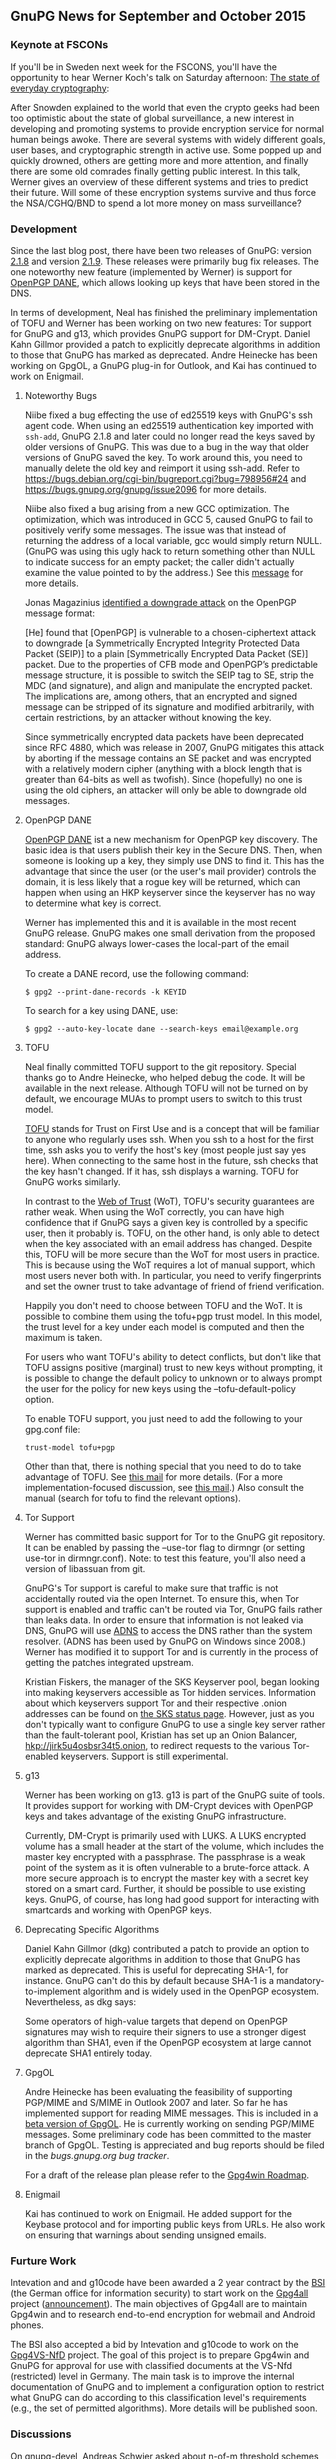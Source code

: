 # GnuPG News for September and October 2015
#+STARTUP: showall
#+AUTHOR: Neal
#+DATE: November 3rd, 2015
#+Keywords: Presentation, TOFU, Tor, g13, disk encryption

** GnuPG News for September and October 2015

*** Keynote at FSCONs

If you'll be in Sweden next week for the FSCONS, you'll have the
opportunity to hear Werner Koch's talk on Saturday afternoon: [[https://frab.fscons.org/en/fscons2015/public/events/243][The
state of everyday cryptography]]:

  After Snowden explained to the world that even the crypto geeks had
  been too optimistic about the state of global surveillance, a new
  interest in developing and promoting systems to provide encryption
  service for normal human beings awoke.  There are several systems
  with widely different goals, user bases, and cryptographic strength
  in active use.  Some popped up and quickly drowned, others are
  getting more and more attention, and finally there are some old
  comrades finally getting public interest. In this talk, Werner gives
  an overview of these different systems and tries to predict their
  future.  Will some of these encryption systems survive and thus
  force the NSA/CGHQ/BND to spend a lot more money on mass
  surveillance?

*** Development

Since the last blog post, there have been two releases of GnuPG:
version [[https://lists.gnupg.org/pipermail/gnupg-announce/2015q3/000379.html][2.1.8]] and version [[https://lists.gnupg.org/pipermail/gnupg-announce/2015q4/000380.html][2.1.9]].  These releases were primarily bug
fix releases.  The one noteworthy new feature (implemented by Werner)
is support for [[http://tools.ietf.org/wg/dane/draft-ietf-dane-openpgpkey/][OpenPGP DANE]], which allows looking up keys that have
been stored in the DNS.

In terms of development, Neal has finished the preliminary
implementation of TOFU and Werner has been working on two new
features: Tor support for GnuPG and g13, which provides GnuPG support
for DM-Crypt.  Daniel Kahn Gillmor provided a patch to explicitly
deprecate algorithms in addition to those that GnuPG has marked as
deprecated.  Andre Heinecke has been working on GpgOL, a GnuPG plug-in
for Outlook, and Kai has continued to work on Enigmail.

**** Noteworthy Bugs

Niibe fixed a bug effecting the use of ed25519 keys with GnuPG's ssh
agent code.  When using an ed25519 authentication key imported with
~ssh-add~, GnuPG 2.1.8 and later could no longer read the keys saved
by older versions of GnuPG.  This was due to a bug in the way that
older versions of GnuPG saved the key.  To work around this, you need
to manually delete the old key and reimport it using ssh-add.  Refer
to https://bugs.debian.org/cgi-bin/bugreport.cgi?bug=798956#24 and
https://bugs.gnupg.org/gnupg/issue2096 for more details.

Niibe also fixed a bug arising from a new GCC optimization.  The
optimization, which was introduced in GCC 5, caused GnuPG to fail to
positively verify some messages.  The issue was that instead of
returning the address of a local variable, gcc would simply return
NULL.  (GnuPG was using this ugly hack to return something other than
NULL to indicate success for an empty packet; the caller didn't
actually examine the value pointed to by the address.)  See this
[[https://lists.gnupg.org/pipermail/gnupg-devel/2015-September/030334.html][message]] for more details.

Jonas Magazinius [[http://www.metzdowd.com/pipermail/cryptography/2015-October/026685.html][identified a downgrade attack]] on the OpenPGP message
format:

  [He] found that [OpenPGP] is vulnerable to a chosen-ciphertext
  attack to downgrade [a Symmetrically Encrypted Integrity Protected
  Data Packet (SEIP)] to a plain [Symmetrically Encrypted Data Packet
  (SE)] packet. Due to the properties of CFB mode and OpenPGP’s
  predictable message structure, it is possible to switch the SEIP tag
  to SE, strip the MDC (and signature), and align and manipulate the
  encrypted packet. The implications are, among others, that an
  encrypted and signed message can be stripped of its signature and
  modified arbitrarily, with certain restrictions, by an attacker
  without knowing the key.

Since symmetrically encrypted data packets have been deprecated since
RFC 4880, which was release in 2007, GnuPG mitigates this attack by
aborting if the message contains an SE packet and was encrypted with a
relatively modern cipher (anything with a block length that is greater
than 64-bits as well as twofish).  Since (hopefully) no one is using
the old ciphers, an attacker will only be able to downgrade old
messages.

**** OpenPGP DANE

[[https://datatracker.ietf.org/doc/draft-ietf-dane-openpgpkey/?include_text%3D1][OpenPGP DANE]] ist a new mechanism for OpenPGP key discovery.  The basic
idea is that users publish their key in the Secure DNS.  Then, when
someone is looking up a key, they simply use DNS to find it.  This has
the advantage that since the user (or the user's mail provider)
controls the domain, it is less likely that a rogue key will be
returned, which can happen when using an HKP keyserver since the
keyserver has no way to determine what key is correct.

Werner has implemented this and it is available in the most recent
GnuPG release.  GnuPG makes one small derivation from the proposed
standard: GnuPG always lower-cases the local-part of the email
address.

To create a DANE record, use the following command:

#+BEGIN_EXAMPLE
$ gpg2 --print-dane-records -k KEYID
#+END_EXAMPLE

To search for a key using DANE, use:

#+BEGIN_EXAMPLE
$ gpg2 --auto-key-locate dane --search-keys email@example.org
#+END_EXAMPLE

**** TOFU

Neal finally committed TOFU support to the git repository.  Special
thanks go to Andre Heinecke, who helped debug the code.  It will be
available in the next release.  Although TOFU will not be turned on by
default, we encourage MUAs to prompt users to switch to this trust
model.

[[https://en.wikipedia.org/wiki/Trust_on_first_use][TOFU]] stands for Trust on First Use and is a concept that will be
familiar to anyone who regularly uses ssh.  When you ssh to a host for
the first time, ssh asks you to verify the host's key (most people
just say yes here).  When connecting to the same host in the future,
ssh checks that the key hasn't changed.  If it has, ssh displays a
warning.  TOFU for GnuPG works similarly.

In contrast to the [[https://en.wikipedia.org/wiki/Web_of_trust][Web of Trust]] (WoT), TOFU's security guarantees are
rather weak.  When using the WoT correctly, you can have high
confidence that if GnuPG says a given key is controlled by a specific
user, then it probably is.  TOFU, on the other hand, is only able to
detect when the key associated with an email address has changed.
Despite this, TOFU will be more secure than the WoT for most users in
practice.  This is because using the WoT requires a lot of manual
support, which most users never both with.  In particular, you need to
verify fingerprints and set the owner trust to take advantage of
friend of friend verification.

Happily you don't need to choose between TOFU and the WoT.  It is
possible to combine them using the tofu+pgp trust model.  In this
model, the trust level for a key under each model is computed and then
the maximum is taken.

For users who want TOFU's ability to detect conflicts, but don't like
that TOFU assigns positive (marginal) trust to new keys without
prompting, it is possible to change the default policy to unknown or
to always prompt the user for the policy for new keys using the
--tofu-default-policy option.

To enable TOFU support, you just need to add the following to your
gpg.conf file:

#+BEGIN_EXAMPLE
trust-model tofu+pgp
#+END_EXAMPLE

Other than that, there is nothing special that you need to do to take
advantage of TOFU.  See [[https://lists.gnupg.org/pipermail/gnupg-users/2015-October/054608.html][this mail]] for more details.  (For a more
implementation-focused discussion, see [[https://lists.gnupg.org/pipermail/gnupg-devel/2015-October/030341.html][this mail]].)  Also consult the
manual (search for tofu to find the relevant options).

**** Tor Support

Werner has committed basic support for Tor to the GnuPG git
repository.  It can be enabled by passing the --use-tor flag to
dirmngr (or setting use-tor in dirmngr.conf).  Note: to test this
feature, you'll also need a version of libassuan from git.

GnuPG's Tor support is careful to make sure that traffic is not
accidentally routed via the open Internet.  To ensure this, when Tor
support is enabled and traffic can't be routed via Tor, GnuPG fails
rather than leaks data.  In order to ensure that information is not
leaked via DNS, GnuPG will use [[http://www.chiark.greenend.org.uk/~ian/adns/][ADNS]] to access the DNS rather than the
system resolver.  (ADNS has been used by GnuPG on Windows since 2008.)
Werner has modified it to support Tor and is currently in the process
of getting the patches integrated upstream.

Kristian Fiskers, the manager of the SKS Keyserver pool, began looking
into making keyservers accessible as Tor hidden services.  Information
about which keyservers support Tor and their respective .onion
addresses can be found on [[https://sks-keyservers.net/status/][the SKS status page]].  However, just as you
don't typically want to configure GnuPG to use a single key server
rather than the fault-tolerant pool, Kristian has set up an Onion
Balancer, [[hkp://jirk5u4osbsr34t5.onion][hkp://jirk5u4osbsr34t5.onion]], to redirect requests to the
various Tor-enabled keyservers.  Support is still experimental.

**** g13

Werner has been working on g13.  g13 is part of the GnuPG suite of
tools.  It provides support for working with DM-Crypt devices with
OpenPGP keys and takes advantage of the existing GnuPG infrastructure.

Currently, DM-Crypt is primarily used with LUKS.  A LUKS encrypted
volume has a small header at the start of the volume, which includes
the master key encrypted with a passphrase.  The passphrase is a weak
point of the system as it is often vulnerable to a brute-force attack.
A more secure approach is to encrypt the master key with a secret key
stored on a smart card.  Further, it should be possible to use
existing keys.  GnuPG, of course, has long had good support for
interacting with smartcards and working with OpenPGP keys.

**** Deprecating Specific Algorithms

Daniel Kahn Gillmor (dkg) contributed a patch to provide an option to
explicitly deprecate algorithms in addition to those that GnuPG has
marked as deprecated.  This is useful for deprecating SHA-1, for
instance.  GnuPG can't do this by default because SHA-1 is a
mandatory-to-implement algorithm and is widely used in the OpenPGP
ecosystem.  Nevertheless, as dkg says:

  Some operators of high-value targets that depend on OpenPGP
  signatures may wish to require their signers to use a stronger
  digest algorithm than SHA1, even if the OpenPGP ecosystem at large
  cannot deprecate SHA1 entirely today.

**** GpgOL

Andre Heinecke has been evaluating the feasibility of supporting
PGP/MIME and S/MIME in Outlook 2007 and later.  So far he has
implemented support for reading MIME messages.  This is included in a
[[https://wiki.gnupg.org/GpgOL/Development/Testversions][beta version of GpgOL]].  He is currently working on sending PGP/MIME
messages.  Some preliminary code has been committed to the master
branch of GpgOL.  Testing is appreciated and bug reports should be
filed in the [[bugs.gnupg.org][bugs.gnupg.org bug tracker]].

For a draft of the release plan please refer to the [[https://wiki.gnupg.org/Gpg4win/Roadmap][Gpg4win Roadmap]].

**** Enigmail

Kai has continued to work on Enigmail.  He added support for the
Keybase protocol and for importing public keys from URLs.  He also
work on ensuring that warnings about sending unsigned emails.

*** Furture Work

Intevation and and g10code have been awarded a 2 year contract by the
[[https://en.wikipedia.org/wiki/Federal_Office_for_Information_Security][BSI]] (the German office for information security) to start work on the
[[http://ted.europa.eu/udl?uri=TED:NOTICE:344537-2015:TEXT:EN:HTML][Gpg4all]] project ([[http://lists.wald.intevation.org/pipermail/gpg4win-devel/2015-October/001528.html][announcement]]).  The main objectives of Gpg4all are to
maintain Gpg4win and to research end-to-end encryption for webmail and
Android phones.

The BSI also accepted a bid by Intevation and g10code to work on the
[[http://www.evergabe-online.de/home?0&id=96898][Gpg4VS-NfD]] project.  The goal of this project is to prepare Gpg4win
and GnuPG for approval for use with classified documents at the VS-Nfd
(restricted) level in Germany.  The main task is to improve the
internal documentation of GnuPG and to implement a configuration
option to restrict what GnuPG can do according to this classification
level's requirements (e.g., the set of permitted algorithms).  More
details will be published soon.

*** Discussions

On gnupg-devel, Andreas Schwier asked about [[https://lists.gnupg.org/pipermail/gnupg-devel/2015-September/030271.html][n-of-m threshold schemes]]
for accessing sensitive keys.  He's implemented this support in the
SmartCard-HSM and would like to see support for it in scdaemon.
Andreas also wrote a [[http://www.smartcard-hsm.com/2015/10/10/Shared_Control_over_Key_Usage.html][blog post]] describing the various use cases in
more detail.  Werner replied that the main challenge will be coming up
with a good user interface and that this is the reason that GnuPG
doesn't support this type of secret sharing yet.

Werner [[https://lists.gnupg.org/pipermail/gnupg-devel/2015-October/030483.html][announced]] that the GnuPG would start to use some C99 features.
In particular, we'll start using variadic macros (__VA_ARGS__), the
predefined macro __func__ and variable declarations inside a for loop
(for (int i = 0; i < 5; i ++) {}).

On gnupg-users, Nix asked about using [[https://lists.gnupg.org/pipermail/gnupg-users/2015-September/054334.html][GnuPG 2.1 with NFS]].  Werner
provided [[https://lists.gnupg.org/pipermail/gnupg-users/2015-September/054337.html][a workaround to use a non-standard socket name for gpg-agent]].

Robert H. Hansen posted that [[http://www.theregister.co.uk/2015/09/24/facebook_crypto_upped/][Facebook has upgraded their support]] for
OpenPGP.  After a question from Christian Heinrich about Facebook's
support, Jon Millican indicated that it is possible to [[https://lists.gnupg.org/pipermail/gnupg-users/2015-October/054460.html][fetch public
keys via Facebook's Graph API]].

Bernhard Reiter [[https://lists.gnupg.org/pipermail/gnupg-users/2015-October/054582.html][encouraged people to edit the libgcrypt page on
Wikipedia]].  He noted that people closely related to the project are
discouraged from editing pages about their own work and encouraged
other members of the community to get involved this way.

*** New Employee

g10code has hired another developer, Justus Winter, to work on GnuPG
and related projects.  Justus has been hacking on Free Software, in
particular, the Hurd, since 2013.  His major contributions include
porting Debian/Hurd to sysvinit, and improving the performance along
the RPC path, notably by amending the Mach message format to include
Protected Payloads.  He started work at the beginning of November.

*** Donations

Werner improved the [[https://gnupg.org/donate/index.html][donation system]] to accept donations using SEPA
bank transfer.  This should make it easy and cheap to donate Euros
from most of the European states.


** About this news posting

We try to write a news posting each month.  However, other work may
have a higher priority (e.g. security fixes) and thus there is no
promise for a fixed publication date.  If you have an interesting
topic for a news posting, please send it to us.  A regular summary of
the mailing list discussions would make a nice column on this news.
